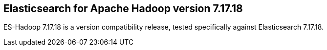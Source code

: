 [[eshadoop-7.17.18]]
== Elasticsearch for Apache Hadoop version 7.17.18

ES-Hadoop 7.17.18 is a version compatibility release, tested specifically against
Elasticsearch 7.17.18.
